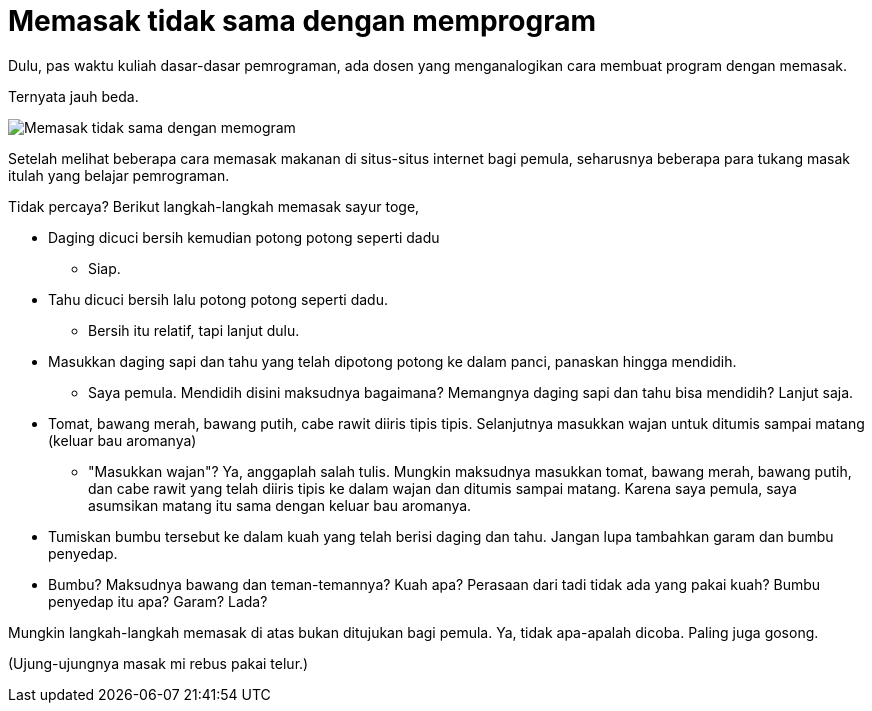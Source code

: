 =  Memasak tidak sama dengan memprogram

Dulu, pas waktu kuliah dasar-dasar pemrograman, ada dosen yang menganalogikan
cara membuat program dengan memasak.

Ternyata jauh beda.

image::https://lh3.googleusercontent.com/4W8HmyYvAuIwbTBg8LNi_yiJEwYnjfCE8UkbepZz28ZFy2tvnUXm2mtfGvEyeBP3YLaQA-2ooIXnhrLB8_qyL8X-hOIgcRargduDgjMm98FFOermcHf1DfQvp9hw76rXfHodka2Q1MMirfz__5FgPVIYh_DDcjAg5Rzuz9tEUv0fPbTTOIRBCB2NnNzuMwojPf4G3T2VMhVvQ4EePFT1QOay4PLe0q7YDOjTSpvD7pj77P-xMS83-MLegUC142pRIy7e94qyLI5WCOOM9nlqTCkDR6B-Q3LsMPJJqbswJPwktZsfzIeEJiPDYxaY2Vz3C7BUlxtVB1Vu1-hapmhccHVIOrngDUKMx6-2S_I3MWdfM3jOOHq1KEWUMzQBrEKA5dmuxgB6vWyVPH6_o2693d257CoC2jJ87EBStiSsjsaEUJygRMfdCnyCcc82nTambYDt3MjwyUJR8R6CelrNiLxqD-ORY9UpCdSSCRePQXC5cTrggcRkoB-yHgkEPvtM10UfChKIBYbpc-jBPPX144TSr6V28oDOAbEv8MvXdYxwTmh63o__0TEnaL_jKw_KV78dZn717QhZJJ6rJwpgMeeqPxyFCpUGzJaJIAccPCWDn0TXvvxQOKho06zgVPJ_gEXegrO6GaHLzzZbirEQPMA9oGLHwuO6tXt1jEcndg_c7imh5a3RKs3IAvxCcPhmZ3MFgLdqg8raBnpcOGkczq_4hGUuOJn4dolzGcwfpPP3gC_e=w298-h226-no[Memasak tidak sama dengan memogram]

Setelah melihat beberapa cara memasak makanan di situs-situs internet bagi
pemula, seharusnya beberapa para tukang masak itulah yang belajar pemrograman.

Tidak percaya? Berikut langkah-langkah memasak sayur toge,

*  Daging dicuci bersih kemudian potong potong seperti dadu
**  Siap.
*  Tahu dicuci bersih lalu potong potong seperti dadu.
**  Bersih itu relatif, tapi lanjut dulu.
*  Masukkan daging sapi dan tahu yang telah dipotong potong ke dalam panci,
   panaskan hingga mendidih.
**  Saya pemula. Mendidih disini maksudnya bagaimana?
    Memangnya daging sapi dan tahu bisa mendidih? Lanjut saja.
*  Tomat, bawang merah, bawang putih, cabe rawit diiris tipis tipis.
   Selanjutnya masukkan wajan untuk ditumis sampai matang (keluar bau
   aromanya)
**  "Masukkan wajan"?
    Ya, anggaplah salah tulis.
    Mungkin maksudnya masukkan tomat, bawang merah, bawang putih, dan cabe
    rawit yang telah diiris tipis ke dalam wajan dan ditumis sampai matang.
    Karena saya pemula, saya asumsikan matang itu sama dengan keluar bau
    aromanya.
* Tumiskan bumbu tersebut ke dalam kuah yang telah berisi daging dan tahu.
  Jangan lupa tambahkan garam dan bumbu penyedap.
*  Bumbu? Maksudnya bawang dan teman-temannya? Kuah apa? Perasaan dari tadi
   tidak ada yang pakai kuah? Bumbu penyedap itu apa? Garam? Lada?

Mungkin langkah-langkah memasak di atas bukan ditujukan bagi pemula.
Ya, tidak apa-apalah dicoba.
Paling juga gosong.

(Ujung-ujungnya masak mi rebus pakai telur.)
